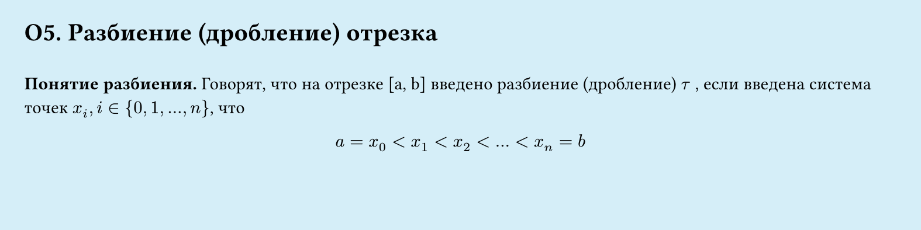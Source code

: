 #set page(width: 20cm, height: 5cm, fill: color.hsl(197.14deg, 71.43%, 90.39%), margin: 15pt)
#set align(left + top)
= О5. Разбиение (дробление) отрезка
\
*Понятие разбиения.*
Говорят, что на отрезке [a, b] введено разбиение (дробление) $tau$ , если введена система точек $x_i, i in {0, 1, dots , n}$, что\
#set align(center)
$a = x_0 lt x_1 lt x_2 lt dots lt x_n = b$